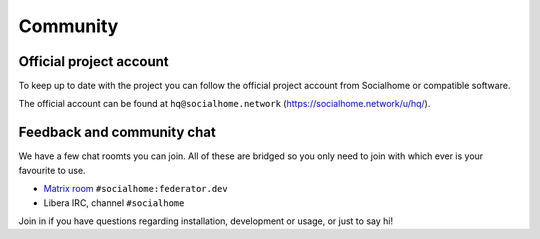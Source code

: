.. _community:

Community
=========

Official project account
------------------------

To keep up to date with the project you can follow the official project account from
Socialhome or compatible software.

The official account can be found at ``hq@socialhome.network`` (https://socialhome.network/u/hq/).

Feedback and community chat
---------------------------

We have a few chat roomts you can join. All of these are bridged so you only need to join
with which ever is your favourite to use.

* `Matrix room <https://matrix.to/#/#socialhome:federator.dev>`_ ``#socialhome:federator.dev``
* Libera IRC, channel ``#socialhome``

Join in if you have questions regarding installation, development or usage, or just to say hi!

